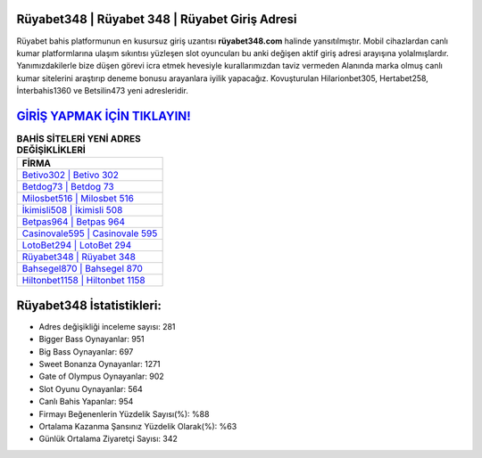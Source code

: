 ﻿Rüyabet348 | Rüyabet 348 | Rüyabet Giriş Adresi
===================================

.. image:: images/ruyabet-giris.jpg
   :width: 600
   
Rüyabet bahis platformunun en kusursuz giriş uzantısı **rüyabet348.com** halinde yansıtılmıştır. Mobil cihazlardan canlı kumar platformlarına ulaşım sıkıntısı yüzleşen slot oyuncuları bu anki değişen aktif giriş adresi arayışına yolalmışlardır. Yanımızdakilerle bize düşen görevi icra etmek hevesiyle kurallarımızdan taviz vermeden Alanında marka olmuş  canlı kumar sitelerini araştırıp deneme bonusu arayanlara iyilik yapacağız. Kovuşturulan Hilarionbet305, Hertabet258, İnterbahis1360 ve Betsilin473 yeni adresleridir.

`GİRİŞ YAPMAK İÇİN TIKLAYIN! <https://cutt.ly/QwVVg2Vk>`_
==============

.. list-table:: **BAHİS SİTELERİ YENİ ADRES DEĞİŞİKLİKLERİ**
   :widths: 100
   :header-rows: 1

   * - FİRMA
   * - `Betivo302 | Betivo 302 <betivo302-betivo-302-betivo-giris-adresi.html>`_
   * - `Betdog73 | Betdog 73 <betdog73-betdog-73-betdog-giris-adresi.html>`_
   * - `Milosbet516 | Milosbet 516 <milosbet516-milosbet-516-milosbet-giris-adresi.html>`_	 
   * - `İkimisli508 | İkimisli 508 <ikimisli508-ikimisli-508-ikimisli-giris-adresi.html>`_	 
   * - `Betpas964 | Betpas 964 <betpas964-betpas-964-betpas-giris-adresi.html>`_ 
   * - `Casinovale595 | Casinovale 595 <casinovale595-casinovale-595-casinovale-giris-adresi.html>`_
   * - `LotoBet294 | LotoBet 294 <lotobet294-lotobet-294-lotobet-giris-adresi.html>`_	 
   * - `Rüyabet348 | Rüyabet 348 <ruyabet348-ruyabet-348-ruyabet-giris-adresi.html>`_
   * - `Bahsegel870 | Bahsegel 870 <bahsegel870-bahsegel-870-bahsegel-giris-adresi.html>`_
   * - `Hiltonbet1158 | Hiltonbet 1158 <hiltonbet1158-hiltonbet-1158-hiltonbet-giris-adresi.html>`_
	 
Rüyabet348 İstatistikleri:
===================================	 
* Adres değişikliği inceleme sayısı: 281
* Bigger Bass Oynayanlar: 951
* Big Bass Oynayanlar: 697
* Sweet Bonanza Oynayanlar: 1271
* Gate of Olympus Oynayanlar: 902
* Slot Oyunu Oynayanlar: 564
* Canlı Bahis Yapanlar: 954
* Firmayı Beğenenlerin Yüzdelik Sayısı(%): %88
* Ortalama Kazanma Şansınız Yüzdelik Olarak(%): %63
* Günlük Ortalama Ziyaretçi Sayısı: 342
